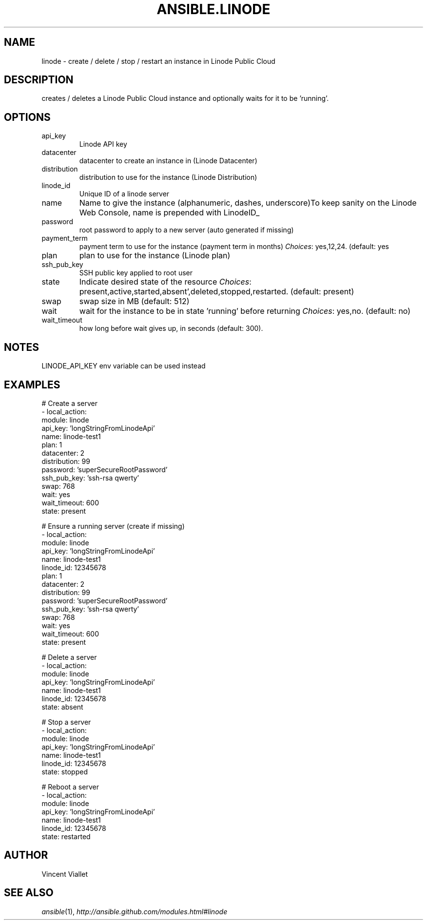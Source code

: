 .TH ANSIBLE.LINODE 3 "2013-11-27" "1.4.1" "ANSIBLE MODULES"
.\" generated from library/cloud/linode
.SH NAME
linode \- create / delete / stop / restart an instance in Linode Public Cloud
.\" ------ DESCRIPTION
.SH DESCRIPTION
.PP
creates / deletes a Linode Public Cloud instance and optionally waits for it to be 'running'. 
.\" ------ OPTIONS
.\"
.\"
.SH OPTIONS
   
.IP api_key
Linode API key   
.IP datacenter
datacenter to create an instance in (Linode Datacenter)   
.IP distribution
distribution to use for the instance (Linode Distribution)   
.IP linode_id
Unique ID of a linode server   
.IP name
Name to give the instance (alphanumeric, dashes, underscore)To keep sanity on the Linode Web Console, name is prepended with LinodeID_   
.IP password
root password to apply to a new server (auto generated if missing)   
.IP payment_term
payment term to use for the instance (payment term in months)
.IR Choices :
yes,12,24. (default: yes   
.IP plan
plan to use for the instance (Linode plan)   
.IP ssh_pub_key
SSH public key applied to root user   
.IP state
Indicate desired state of the resource
.IR Choices :
present,active,started,absent',deleted,stopped,restarted. (default: present)   
.IP swap
swap size in MB (default: 512)   
.IP wait
wait for the instance to be in state 'running' before returning
.IR Choices :
yes,no. (default: no)   
.IP wait_timeout
how long before wait gives up, in seconds (default: 300).\"
.\"
.\" ------ NOTES
.SH NOTES
.PP
LINODE_API_KEY env variable can be used instead 
.\"
.\"
.\" ------ EXAMPLES
.\" ------ PLAINEXAMPLES
.SH EXAMPLES
.nf
# Create a server
- local_action:
     module: linode
     api_key: 'longStringFromLinodeApi'
     name: linode-test1
     plan: 1
     datacenter: 2
     distribution: 99
     password: 'superSecureRootPassword'
     ssh_pub_key: 'ssh-rsa qwerty'
     swap: 768
     wait: yes
     wait_timeout: 600
     state: present

# Ensure a running server (create if missing)
- local_action:
     module: linode
     api_key: 'longStringFromLinodeApi'
     name: linode-test1
     linode_id: 12345678
     plan: 1
     datacenter: 2
     distribution: 99
     password: 'superSecureRootPassword'
     ssh_pub_key: 'ssh-rsa qwerty'
     swap: 768
     wait: yes
     wait_timeout: 600
     state: present

# Delete a server
- local_action:
     module: linode
     api_key: 'longStringFromLinodeApi'
     name: linode-test1
     linode_id: 12345678
     state: absent

# Stop a server
- local_action:
     module: linode
     api_key: 'longStringFromLinodeApi'
     name: linode-test1
     linode_id: 12345678
     state: stopped

# Reboot a server
- local_action:
     module: linode
     api_key: 'longStringFromLinodeApi'
     name: linode-test1
     linode_id: 12345678
     state: restarted

.fi

.\" ------- AUTHOR
.SH AUTHOR
Vincent Viallet
.SH SEE ALSO
.IR ansible (1),
.I http://ansible.github.com/modules.html#linode